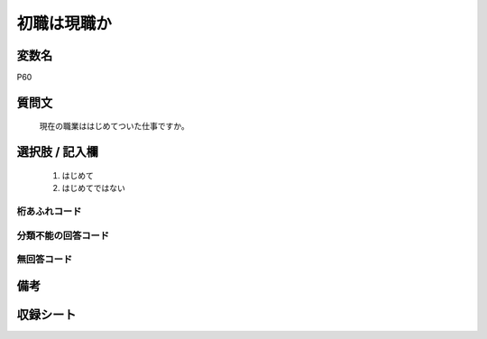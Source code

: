 .. title:: P60
.. rst-class:: item
====================================================================================================
初職は現職か
====================================================================================================

.. rst-class:: varname
変数名
==================

P60

.. rst-class:: question
質問文
==================


   現在の職業ははじめてついた仕事ですか。



.. rst-class:: answer
選択肢 / 記入欄
======================

  
     1. はじめて
  
     2. はじめてではない
  



.. rst-class:: overflow
桁あふれコード
-------------------------------
  


.. rst-class:: not_available
分類不能の回答コード
-------------------------------------
  


.. rst-class:: not_available
無回答コード
-------------------------------------
  


.. rst-class:: bikou
備考
==================



.. rst-class:: include_sheet
収録シート
=======================================
.. hlist::
   :columns: 3
   
   
   * p1_1
   
   * p5b_1
   
   * p11c_1
   
   * p16d_1
   
   * p21e_1
   
   


.. index:: P60